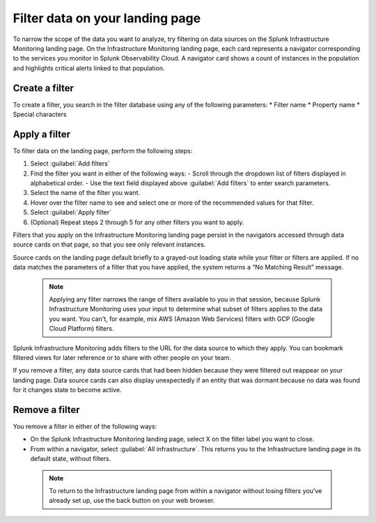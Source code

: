 .. _filter-landing-page:

****************************************************************
Filter data on your landing page
****************************************************************

.. meta::
    :description: Filter the data displayed by navigators on your Splunk Infrastructure Monitoring landing page

To narrow the scope of the data you want to analyze, try filtering on data sources on the Splunk Infrastructure Monitoring landing page.
On the Infrastructure Monitoring landing page, each card represents a navigator corresponding to the services you monitor in Splunk Observability Cloud. A navigator card shows a count of instances in the population and highlights critical alerts linked to that population.

.. _build-filter:

Create a filter
----------------------

To create a filter, you search in the filter database using any of the following parameters:
* Filter name
* Property name
* Special characters

.. _apply-filter:

Apply a filter
----------------------

To filter data on the landing page, perform the following steps: 

#. Select :guilabel:`Add filters`
#. Find the filter you want in either of the following ways:
   - Scroll through the dropdown list of filters displayed in alphabetical order.
   - Use the text field displayed above :guilabel:`Add filters` to enter search parameters.
#. Select the name of the filter you want.
#. Hover over the filter name to see and select one or more of the recommended values for that filter.
#. Select :guilabel:`Apply filter`
#. (Optional) Repeat steps 2 through 5 for any other filters you want to apply.

Filters that you apply on the Infrastructure Monitoring landing page persist in the navigators accessed through data source cards on that page, so that you see only relevant instances.

Source cards on the landing page default briefly to a grayed-out loading state while your filter or filters are applied. If no data matches the parameters of a filter that you have applied, the system returns a “No Matching Result” message.

 .. note:: Applying any filter narrows the range of filters available to you in that session, because Splunk Infrastructure Monitoring uses your input to determine what subset of filters applies to the data you want. You can't, for example, mix AWS (Amazon Web Services) filters with GCP (Google Cloud Platform) filters.

Splunk Infrastructure Monitoring adds filters to the URL for the data source to which they apply. You can bookmark filtered views for later reference or to share with other people on your team.

If you remove a filter, any data source cards that had been hidden because they were filtered out reappear on your landing page. Data source cards can also display unexpectedly if an entity that was dormant because no data was found for it changes state to become active.

Remove a filter
----------------------

You remove a filter in either of the following ways:

- On the Splunk Infrastructure Monitoring landing page, select X on the filter label you want to close. 

- From within a navigator, select :guilabel:`All infrastructure`. This returns you to the Infrastructure landing page in its default state, without filters. 

 .. note:: To return to the Infrastructure landing page from within a navigator without losing filters you've already set up, use the back button on your web browser.




   

